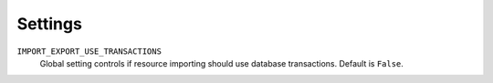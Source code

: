 ========
Settings
========

``IMPORT_EXPORT_USE_TRANSACTIONS``
    Global setting controls if resource importing should use database
    transactions. Default is ``False``.
